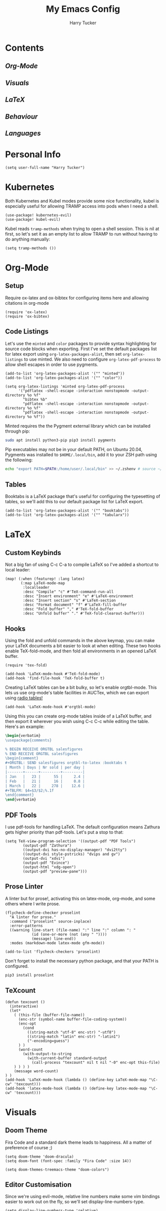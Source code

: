 #+TITLE: My Emacs Config
#+AUTHOR: Harry Tucker

* Contents
** [[Org-Mode]]
** [[Visuals]]
** [[LaTeX]]
** [[Behaviour]]
** [[Languages]]
* Personal Info
#+BEGIN_SRC elisp
(setq user-full-name "Harry Tucker")
#+END_SRC
* Kubernetes
Both Kubernetes and Kubel modes provide some nice functionality, kubel is
especially useful for allowing TRAMP access into pods when I need a shell.
#+BEGIN_SRC elisp
(use-package! kubernetes-evil)
(use-package! kubel-evil)
#+END_SRC
Kubel reads =tramp-methods= when trying to open a shell session. This is nil at
first, so let's set it as an empty list to allow TRAMP to run without having to
do anything manually:
#+BEGIN_SRC elisp
(setq tramp-methods ())
#+END_SRC
* Org-Mode
** Setup
Require ox-latex and ox-bibtex for configuring items here and allowing citations
in org-mode
#+BEGIN_SRC elisp
(require 'ox-latex)
(require 'ox-bibtex)
#+END_SRC
** Code Listings
Let's use the =minted= and =color= packages to provide syntax highlighting for
source code blocks when exporting. First I've set the default packages list for
latex export using =org-latex-packages-alist=, then set =org-latex-listings= to
use minted. We also need to configure =org-latex-pdf-process= to allow shell
escapes in order to use pygments.
#+BEGIN_SRC elisp
(add-to-list 'org-latex-packages-alist '("" "minted"))
(add-to-list 'org-latex-packages-alist '("" "color"))

(setq org-latex-listings 'minted org-latex-pdf-process
      '("pdflatex -shell-escape -interaction nonstopmode -output-directory %o %f"
        "bibtex %b"
        "pdflatex -shell-escape -interaction nonstopmode -output-directory %o %f"
        "pdflatex -shell-escape -interaction nonstopmode -output-directory %o %f"))
#+END_SRC
Minted requires the the Pygment external library which can be installed through
pip:
#+BEGIN_SRC bash :tangle no
sudo apt install python3-pip pip3 install pygments
#+END_SRC
Pip executables may not be in your default PATH, on Ubuntu 20.04, Pygments was
installed to =$HOME/.local/bin=, add it to your ZSH path using the following:
#+BEGIN_SRC bash :tangle no
echo "export PATH=$PATH:/home/user/.local/bin" >> ~/.zshenv # source ~/.zshenv
#+END_SRC
** Tables
Booktabs is a LaTeX package that's useful for configuring the typesetting of
tables, so we'll add this to our default package list for LaTeX export.
#+BEGIN_SRC elisp
(add-to-list 'org-latex-packages-alist '("" "booktabs"))
(add-to-list 'org-latex-packages-alist '("" "tabularx"))
#+END_SRC
* LaTeX
** Custom Keybinds
Not a big fan of using C-c C-a to compile LaTeX so I've added a shortcut to
local leader:
#+BEGIN_SRC elisp
(map! (:when (featurep! :lang latex)
       (:map LaTeX-mode-map
        :localleader
        :desc "Compile" "c" #'TeX-command-run-all
        :desc "Insert environment" "e" #'LaTeX-environment
        :desc "Insert section" "s" #'LaTeX-section
        :desc "Format document" "f" #'LaTeX-fill-buffer
        :desc "Fold buffer" "," #'TeX-fold-buffer
        :desc "Unfold buffer" "." #'TeX-fold-clearout-buffer)))
#+END_SRC
** Hooks
Using the fold and unfold commands in the above keymap, you can make your LaTeX
documents a bit easier to look at when editing. These two hooks enable
TeX-fold-mode, and then fold all environments in an opened LaTeX buffer.
#+BEGIN_SRC elisp
(require 'tex-fold)

(add-hook 'LaTeX-mode-hook #'TeX-fold-mode)
(add-hook 'find-file-hook 'TeX-fold-buffer t)
#+END_SRC
Creating LaTeX tables can be a bit bulky, so let's enable orgtbl-mode. This lets
us use org-mode's table facilities in AUCTex, which we can export using [[https://www.gnu.org/software/emacs/manual/html_node/org/A-LaTeX-example.html][radio
tables!]]
#+BEGIN_SRC elisp
(add-hook 'LaTeX-mode-hook #'orgtbl-mode)
#+END_SRC
Using this you can create org-mode tables inside of a LaTeX buffer, and then
export it wherever you wish using C-c C-c while editing the table. Here's an
example:
#+BEGIN_SRC latex :tangle no
\begin{verbatim}
\usepackage{comments}

% BEGIN RECEIVE ORGTBL salesfigures
% END RECEIVE ORGTBL salesfigures
\begin{comment}
,#+ORGTBL: SEND salesfigures orgtbl-to-latex :booktabs t
| Month | Days | Nr sold | per day |
|-------+------+---------+---------|
| Jan   |   23 |      55 |     2.4 |
| Feb   |   21 |      16 |     0.8 |
| March |   22 |     278 |    12.6 |
,#+TBLFM: $4=$3/$2;%.1f
\end{comment}
\end{verbatim}
#+END_SRC
** PDF Tools
I use pdf-tools for handling LaTeX. The default configuration means Zathura gets
higher priority than pdf-tools. Let's put a stop to that:
#+BEGIN_SRC elisp
(setq TeX-view-program-selection '((output-pdf "PDF Tools")
        (output-pdf "Zathura")
        ((output-dvi has-no-display-manager) "dvi2tty")
        ((output-dvi style-pstricks) "dvips and gv")
        (output-dvi "xdvi")
        (output-pdf "Evince")
        (output-html "xdg-open")
        (output-pdf "preview-pane")))
#+END_SRC
** Prose Linter
A linter but for prose!, activating this on latex-mode, org-mode, and some
others where I write prose.
#+BEGIN_SRC elisp
(flycheck-define-checker proselint
  "A linter for prose."
  :command ("proselint" source-inplace)
  :error-patterns
  ((warning line-start (file-name) ":" line ":" column ": "
            (id (one-or-more (not (any " "))))
            (message) line-end))
  :modes (markdown-mode latex-mode gfm-mode))

(add-to-list 'flycheck-checkers 'proselint)
#+END_SRC
Don't forget to install the necessary python package, and that your PATH is
configured.
#+BEGIN_SRC bash :tangle no
pip3 install proselint
#+END_SRC
** TeXcount
#+BEGIN_SRC elisp
(defun texcount ()
  (interactive)
  (let*
    ( (this-file (buffer-file-name))
      (enc-str (symbol-name buffer-file-coding-system))
      (enc-opt
        (cond
          ((string-match "utf-8" enc-str) "-utf8")
          ((string-match "latin" enc-str) "-latin1")
          ("-encoding=guess")
      ) )
      (word-count
        (with-output-to-string
          (with-current-buffer standard-output
            (call-process "texcount" nil t nil "-0" enc-opt this-file)
    ) ) ) )
    (message word-count)
) )
(add-hook 'LaTeX-mode-hook (lambda () (define-key LaTeX-mode-map "\C-cw" 'texcount)))
(add-hook 'latex-mode-hook (lambda () (define-key latex-mode-map "\C-cw" 'texcount)))
#+END_SRC
* Visuals
** Doom Theme
Fira Code and a standard dark theme leads to happiness. All a matter of
preference of course ;)
#+BEGIN_SRC elisp
(setq doom-theme 'doom-dracula)
(setq doom-font (font-spec :family "Fira Code" :size 14))
#+END_SRC
#+BEGIN_SRC elisp
(setq doom-themes-treemacs-theme "doom-colors")
#+END_SRC
** Editor Customisation
Since we're using evil-mode, relative line numbers make some vim bindings easier
to work out on the fly, so we'll set display-line-numbers-type.
#+BEGIN_SRC elisp
(setq display-line-numbers-type 'relative)
#+END_SRC
** Modeline
This provides no functionality whatsoever, but I like having icons for the
current major-mode in use, so let's activate that in =doom-modeline=.
#+BEGIN_SRC elisp
(setq doom-modeline-major-mode-icon t)
(setq doom-modeline-major-mode-color-icon t)
#+END_SRC
* Behaviour
** Editor
Using colour coded brackets makes it much easier for me to parse code, so let's
activate =rainbow-delimiters-mode=
#+BEGIN_SRC elisp
(add-hook 'prog-mode-hook #'rainbow-delimiters-mode)
#+END_SRC
** SQL Mode
PostgreSQL is my main database, so let's set the default SQL dialect:
#+BEGIN_SRC elisp
(require 'sql)
(sql-set-product 'postgres)
#+END_SRC
* Languages
** Rust
For the language server, I prefer rust-analyzer over RLS, but both variables
need to be set or else emacs will go and use RLS regardless.
#+BEGIN_SRC elisp
(setq lsp-rust-server 'rust-analyzer)
(setq rustic-lsp-server 'rust-analyzer)
#+END_SRC
